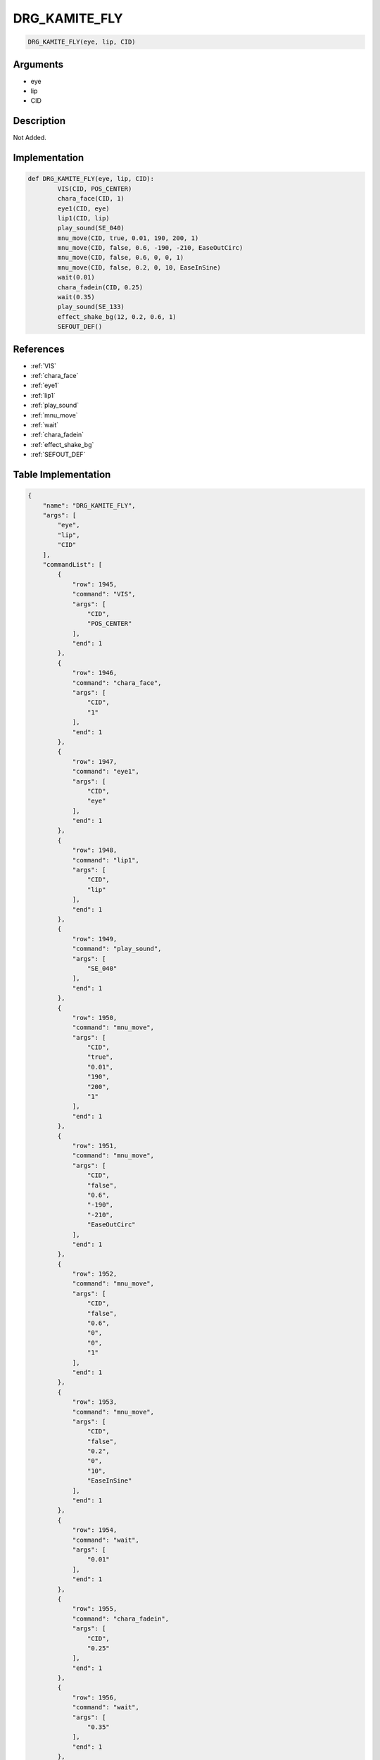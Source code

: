.. _DRG_KAMITE_FLY:

DRG_KAMITE_FLY
========================

.. code-block:: text

	DRG_KAMITE_FLY(eye, lip, CID)


Arguments
------------

* eye
* lip
* CID

Description
-------------

Not Added.

Implementation
-------------

.. code-block:: python

	def DRG_KAMITE_FLY(eye, lip, CID):
		VIS(CID, POS_CENTER)
		chara_face(CID, 1)
		eye1(CID, eye)
		lip1(CID, lip)
		play_sound(SE_040)
		mnu_move(CID, true, 0.01, 190, 200, 1)
		mnu_move(CID, false, 0.6, -190, -210, EaseOutCirc)
		mnu_move(CID, false, 0.6, 0, 0, 1)
		mnu_move(CID, false, 0.2, 0, 10, EaseInSine)
		wait(0.01)
		chara_fadein(CID, 0.25)
		wait(0.35)
		play_sound(SE_133)
		effect_shake_bg(12, 0.2, 0.6, 1)
		SEFOUT_DEF()

References
-------------
* :ref:`VIS`
* :ref:`chara_face`
* :ref:`eye1`
* :ref:`lip1`
* :ref:`play_sound`
* :ref:`mnu_move`
* :ref:`wait`
* :ref:`chara_fadein`
* :ref:`effect_shake_bg`
* :ref:`SEFOUT_DEF`

Table Implementation
-------------

.. code-block:: json

	{
	    "name": "DRG_KAMITE_FLY",
	    "args": [
	        "eye",
	        "lip",
	        "CID"
	    ],
	    "commandList": [
	        {
	            "row": 1945,
	            "command": "VIS",
	            "args": [
	                "CID",
	                "POS_CENTER"
	            ],
	            "end": 1
	        },
	        {
	            "row": 1946,
	            "command": "chara_face",
	            "args": [
	                "CID",
	                "1"
	            ],
	            "end": 1
	        },
	        {
	            "row": 1947,
	            "command": "eye1",
	            "args": [
	                "CID",
	                "eye"
	            ],
	            "end": 1
	        },
	        {
	            "row": 1948,
	            "command": "lip1",
	            "args": [
	                "CID",
	                "lip"
	            ],
	            "end": 1
	        },
	        {
	            "row": 1949,
	            "command": "play_sound",
	            "args": [
	                "SE_040"
	            ],
	            "end": 1
	        },
	        {
	            "row": 1950,
	            "command": "mnu_move",
	            "args": [
	                "CID",
	                "true",
	                "0.01",
	                "190",
	                "200",
	                "1"
	            ],
	            "end": 1
	        },
	        {
	            "row": 1951,
	            "command": "mnu_move",
	            "args": [
	                "CID",
	                "false",
	                "0.6",
	                "-190",
	                "-210",
	                "EaseOutCirc"
	            ],
	            "end": 1
	        },
	        {
	            "row": 1952,
	            "command": "mnu_move",
	            "args": [
	                "CID",
	                "false",
	                "0.6",
	                "0",
	                "0",
	                "1"
	            ],
	            "end": 1
	        },
	        {
	            "row": 1953,
	            "command": "mnu_move",
	            "args": [
	                "CID",
	                "false",
	                "0.2",
	                "0",
	                "10",
	                "EaseInSine"
	            ],
	            "end": 1
	        },
	        {
	            "row": 1954,
	            "command": "wait",
	            "args": [
	                "0.01"
	            ],
	            "end": 1
	        },
	        {
	            "row": 1955,
	            "command": "chara_fadein",
	            "args": [
	                "CID",
	                "0.25"
	            ],
	            "end": 1
	        },
	        {
	            "row": 1956,
	            "command": "wait",
	            "args": [
	                "0.35"
	            ],
	            "end": 1
	        },
	        {
	            "row": 1957,
	            "command": "play_sound",
	            "args": [
	                "SE_133"
	            ],
	            "end": 1
	        },
	        {
	            "row": 1958,
	            "command": "effect_shake_bg",
	            "args": [
	                "12",
	                "0.2",
	                "0.6",
	                "1"
	            ],
	            "end": 1
	        },
	        {
	            "row": 1959,
	            "command": "SEFOUT_DEF",
	            "args": [],
	            "end": 1
	        }
	    ]
	}

Sample
-------------

.. code-block:: json

	{}
